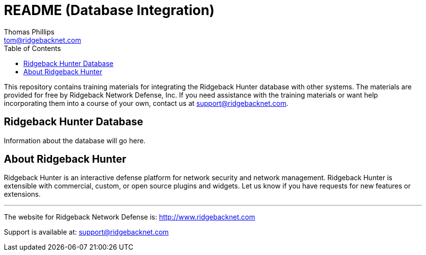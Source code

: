 = README (Database Integration)
Thomas Phillips <tom@ridgebacknet.com>
:toc:
:toclevels: 2
:!numbered:

This repository contains training materials for integrating the Ridgeback Hunter database with other systems.
The materials are provided for free by Ridgeback Network Defense, Inc.
If you need assistance with the training materials or want help incorporating them into a course of your own, contact us at support@ridgebacknet.com.

== Ridgeback Hunter Database

Information about the database will go here.

== About Ridgeback Hunter

Ridgeback Hunter is an interactive defense platform for network security and network management.
Ridgeback Hunter is extensible with commercial, custom, or open source plugins and widgets.
Let us know if you have requests for new features or extensions.

---

The website for Ridgeback Network Defense is:
http://www.ridgebacknet.com

Support is available at:
support@ridgebacknet.com

